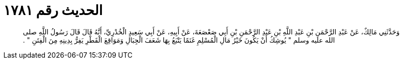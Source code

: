 
= الحديث رقم ١٧٨١

[quote.hadith]
وَحَدَّثَنِي مَالِكٌ، عَنْ عَبْدِ الرَّحْمَنِ بْنِ عَبْدِ اللَّهِ بْنِ عَبْدِ الرَّحْمَنِ بْنِ أَبِي صَعْصَعَةَ، عَنْ أَبِيهِ، عَنْ أَبِي سَعِيدٍ الْخُدْرِيِّ، أَنَّهُ قَالَ قَالَ رَسُولُ اللَّهِ صلى الله عليه وسلم ‏"‏ يُوشِكُ أَنْ يَكُونَ خَيْرُ مَالِ الْمُسْلِمِ غَنَمًا يَتْبَعُ بِهَا شَعَفَ الْجِبَالِ وَمَوَاقِعَ الْقَطْرِ يَفِرُّ بِدِينِهِ مِنَ الْفِتَنِ ‏"‏ ‏.‏